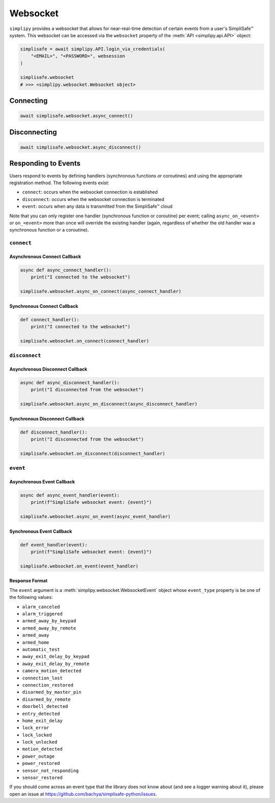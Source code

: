 Websocket
#########

``simplipy`` provides a websocket that allows for near-real-time detection of certain
events from a user's SimpliSafe™ system. This websocket can be accessed via the
``websocket`` property of the :meth:`API <simplipy.api.API>` object:

.. code:: python

    simplisafe = await simplipy.API.login_via_credentials(
        "<EMAIL>", "<PASSWORD>", websession
    )

    simplisafe.websocket
    # >>> <simplipy.websocket.Websocket object>

Connecting
----------

.. code:: python

    await simplisafe.websocket.async_connect()

Disconnecting
-------------

.. code:: python

    await simplisafe.websocket.async_disconnect()

Responding to Events
--------------------

Users respond to events by defining handlers (synchronous functions *or* coroutines) and
using the appropriate registration method. The following events exist:

* ``connect``: occurs when the websocket connection is established
* ``disconnect``: occurs when the websocket connection is terminated
* ``event``: occurs when any data is transmitted from the SimpliSafe™ cloud

Note that you can only register one handler (synchronous function or coroutine) per
event; calling ``async_on_<event>`` or ``on_<event>`` more than once will override the
existing handler (again, regardless of whether the old handler was a synchronous function
or a coroutine).

``connect``
***********

Asynchronous Connect Callback
=============================

.. code:: python

    async def async_connect_handler():
        print("I connected to the websocket")

    simplisafe.websocket.async_on_connect(async_connect_handler)

Synchronous Connect Callback
============================

.. code:: python

    def connect_handler():
        print("I connected to the websocket")

    simplisafe.websocket.on_connect(connect_handler)

``disconnect``
**************

Asynchronous Disconnect Callback
================================

.. code:: python

    async def async_disconnect_handler():
        print("I disconnected from the websocket")

    simplisafe.websocket.async_on_disconnect(async_disconnect_handler)

Synchronous Disconnect Callback
===============================

.. code:: python

    def disconnect_handler():
        print("I disconnected from the websocket")

    simplisafe.websocket.on_disconnect(disconnect_handler)

``event``
*********

Asynchronous Event Callback
===========================

.. code:: python

    async def async_event_handler(event):
        print(f"SimpliSafe websocket event: {event}")

    simplisafe.websocket.async_on_event(async_event_handler)

Synchronous Event Callback
==========================

.. code:: python

    def event_handler(event):
        print(f"SimpliSafe websocket event: {event}")

    simplisafe.websocket.on_event(event_handler)

Response Format
===============

The ``event`` argument is a :meth:`simplipy.websocket.WebsocketEvent` object whose
``event_type`` property is be one of the following values:

* ``alarm_canceled``
* ``alarm_triggered``
* ``armed_away_by_keypad``
* ``armed_away_by_remote``
* ``armed_away``
* ``armed_home``
* ``automatic_test``
* ``away_exit_delay_by_keypad``
* ``away_exit_delay_by_remote``
* ``camera_motion_detected``
* ``connection_lost``
* ``connection_restored``
* ``disarmed_by_master_pin``
* ``disarmed_by_remote``
* ``doorbell_detected``
* ``entry_detected``
* ``home_exit_delay``
* ``lock_error``
* ``lock_locked``
* ``lock_unlocked``
* ``motion_detected``
* ``power_outage``
* ``power_restored``
* ``sensor_not_responding``
* ``sensor_restored``

If you should come across an event type that the library does not know about (and see
a logger warning about it), please open an issue at
https://github.com/bachya/simplisafe-python/issues.
